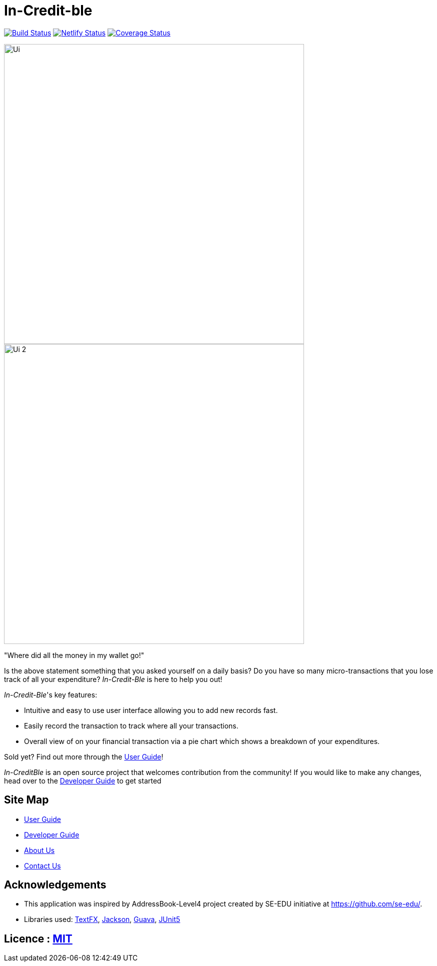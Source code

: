 = In-Credit-ble
ifdef::env-github,env-browser[:relfileprefix: docs/]

https://travis-ci.org/CS2103-AY1819S2-W17-3/main[image:https://travis-ci.org/CS2103-AY1819S2-W17-3/main.svg?branch=master[Build Status]]
https://app.netlify.com/sites/increditble/deploys[image:https://api.netlify.com/api/v1/badges/d34bd9d2-f71e-47d5-ae0d-b4a0a68773a4/deploy-status[Netlify Status]]
https://coveralls.io/github/CS2103-AY1819S2-W17-3/main?branch=master[image:https://coveralls.io/repos/github/CS2103-AY1819S2-W17-3/main/badge.png?branch=master[Coverage Status]]

ifdef::env-github[]
image::docs/images/Ui.png[width="600"]

image::docs/images/Ui_2.png[width="600"]
endif::[]

ifndef::env-github[]
image::images/Ui.png[width="600"]
image::images/Ui_2.png[width="600"]
endif::[]

"Where did all the money in my wallet go!"

Is the above statement something that you asked yourself on a daily basis? Do you have so many micro-transactions that you lose track of all your expenditure? _In-Credit-Ble_ is here to help you out!

_In-Credit-Ble_'s key features:

* Intuitive and easy to use user interface allowing you to add new records fast.
* Easily record the transaction to track where all your transactions.
* Overall view of on your financial transaction via a pie chart which shows a breakdown of your expenditures.

Sold yet? Find out more through the <<UserGuide#, User Guide>>!

_In-CreditBle_ is an open source project that welcomes contribution from the community! If you would like to make any changes, head over to the <<DeveloperGuide#, Developer Guide>> to get started

== Site Map

* <<UserGuide#, User Guide>>
* <<DeveloperGuide#, Developer Guide>>
* <<AboutUs#, About Us>>
* <<ContactUs#, Contact Us>>

== Acknowledgements

* This application was inspired by AddressBook-Level4 project created by SE-EDU initiative at https://github.com/se-edu/.
* Libraries used: https://github.com/TestFX/TestFX[TextFX], https://github.com/FasterXML/jackson[Jackson], https://github.com/google/guava[Guava], https://github.com/junit-team/junit5[JUnit5]

== Licence : link:LICENSE[MIT]
